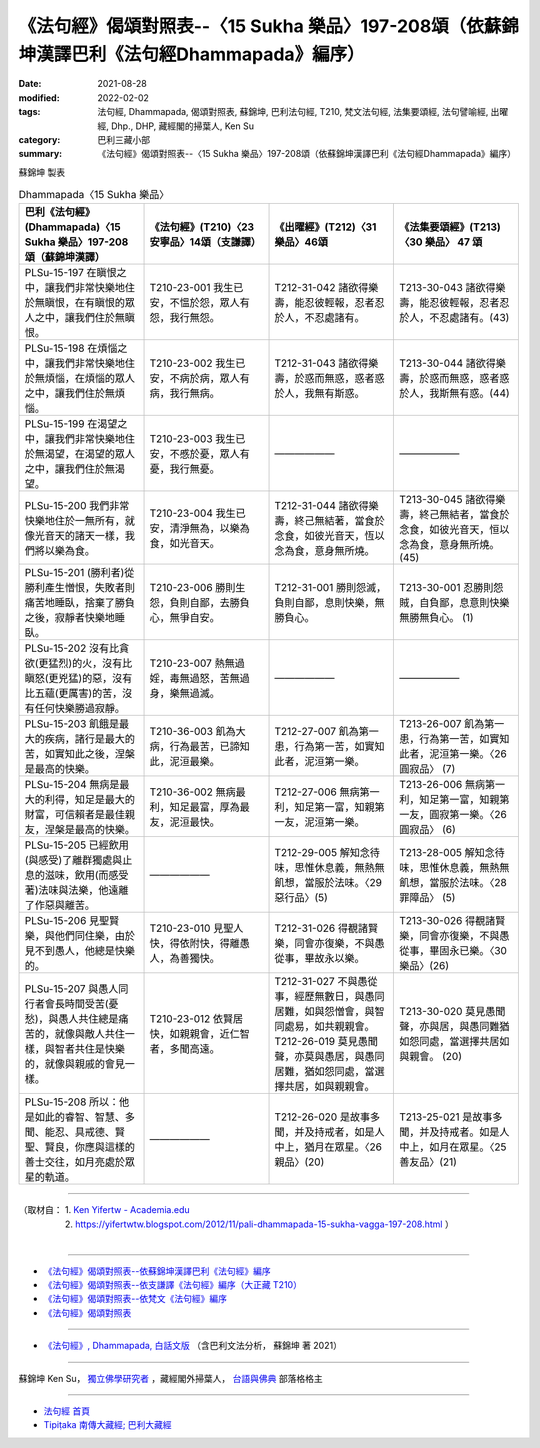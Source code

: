 ====================================================================================================
《法句經》偈頌對照表--〈15 Sukha 樂品〉197-208頌（依蘇錦坤漢譯巴利《法句經Dhammapada》編序）
====================================================================================================

:date: 2021-08-28
:modified: 2022-02-02
:tags: 法句經, Dhammapada, 偈頌對照表, 蘇錦坤, 巴利法句經, T210, 梵文法句經, 法集要頌經, 法句譬喻經, 出曜經, Dhp., DHP, 藏經閣的掃葉人, Ken Su
:category: 巴利三藏小部
:summary: 《法句經》偈頌對照表--〈15 Sukha 樂品〉197-208頌（依蘇錦坤漢譯巴利《法句經Dhammapada》編序）


蘇錦坤 製表

.. list-table:: Dhammapada〈15 Sukha 樂品〉
   :widths: 25 25 25 25
   :header-rows: 1
   :class: remove-gatha-number

   * - 巴利《法句經》(Dhammapada)〈15 Sukha 樂品〉197-208頌（蘇錦坤漢譯）
     - 《法句經》(T210)〈23 安寧品〉14頌（支謙譯）
     - 《出曜經》(T212)〈31 樂品〉46頌
     - 《法集要頌經》(T213)〈30 樂品〉 47 頌

   * - PLSu-15-197 在瞋恨之中，讓我們非常快樂地住於無瞋恨，在有瞋恨的眾人之中，讓我們住於無瞋恨。
     - T210-23-001 我生已安，不慍於怨，眾人有怨，我行無怨。
     - T212-31-042 諸欲得樂壽，能忍彼輕報，忍者忍於人，不忍處諸有。
     - T213-30-043 諸欲得樂壽，能忍彼輕報，忍者忍於人，不忍處諸有。(43)

   * - PLSu-15-198 在煩惱之中，讓我們非常快樂地住於無煩惱，在煩惱的眾人之中，讓我們住於無煩惱。
     - T210-23-002 我生已安，不病於病，眾人有病，我行無病。
     - T212-31-043 諸欲得樂壽，於惑而無惑，惑者惑於人，我無有斯惑。
     - T213-30-044 諸欲得樂壽，於惑而無惑，惑者惑於人，我斯無有惑。(44)

   * - PLSu-15-199 在渴望之中，讓我們非常快樂地住於無渴望，在渴望的眾人之中，讓我們住於無渴望。
     - T210-23-003 我生已安，不慼於憂，眾人有憂，我行無憂。
     - ——————
     - ——————

   * - PLSu-15-200 我們非常快樂地住於一無所有，就像光音天的諸天一樣，我們將以樂為食。
     - T210-23-004 我生已安，清淨無為，以樂為食，如光音天。
     - T212-31-044 諸欲得樂壽，終己無結著，當食於念食，如彼光音天，恆以念為食，意身無所燒。
     - T213-30-045 諸欲得樂壽，終己無結者，當食於念食，如彼光音天，恒以念為食，意身無所燒。(45)


   * - PLSu-15-201 (勝利者)從勝利產生憎恨，失敗者則痛苦地睡臥，捨棄了勝負之後，寂靜者快樂地睡臥。
     - T210-23-006 勝則生怨，負則自鄙，去勝負心，無爭自安。
     - T212-31-001 勝則怨滅，負則自鄙，息則快樂，無勝負心。
     - T213-30-001 忍勝則怨賊，自負鄙，息意則快樂無勝無負心。 (1)

   * - PLSu-15-202 沒有比貪欲(更猛烈)的火，沒有比瞋怒(更兇猛)的惡，沒有比五蘊(更厲害)的苦，沒有任何快樂勝過寂靜。
     - T210-23-007 熱無過婬，毒無過怒，苦無過身，樂無過滅。
     - ——————
     - ——————

   * - PLSu-15-203 飢餓是最大的疾病，諸行是最大的苦，如實知此之後，涅槃是最高的快樂。
     - T210-36-003 飢為大病，行為最苦，已諦知此，泥洹最樂。
     - T212-27-007 飢為第一患，行為第一苦，如實知此者，泥洹第一樂。
     - T213-26-007 飢為第一患，行為第一苦，如實知此者，泥洹第一樂。〈26 圓寂品〉 (7)

   * - PLSu-15-204 無病是最大的利得，知足是最大的財富，可信賴者是最佳親友，涅槃是最高的快樂。
     - T210-36-002 無病最利，知足最富，厚為最友，泥洹最快。
     - T212-27-006 無病第一利，知足第一富，知親第一友，泥洹第一樂。
     - T213-26-006 無病第一利，知足第一富，知親第一友，圓寂第一樂。〈26 圓寂品〉 (6)

   * - PLSu-15-205 已經飲用(與感受)了離群獨處與止息的滋味，飲用(而感受著)法味與法樂，他遠離了作惡與離苦。
     - ——————
     - T212-29-005 解知念待味，思惟休息義，無熱無飢想，當服於法味。〈29 惡行品〉(5)
     - T213-28-005 解知念待味，思惟休息義，無熱無飢想，當服於法味。〈28 罪障品〉 (5)

   * - PLSu-15-206 見聖賢樂，與他們同住樂，由於見不到愚人，他總是快樂的。
     - T210-23-010 見聖人快，得依附快，得離愚人，為善獨快。
     - T212-31-026 得覩諸賢樂，同會亦復樂，不與愚從事，畢故永以樂。
     - T213-30-026 得覩諸賢樂，同會亦復樂，不與愚從事，畢固永已樂。〈30樂品〉(26)

   * - PLSu-15-207 與愚人同行者會長時間受苦(憂愁)，與愚人共住總是痛苦的，就像與敵人共住一樣，與智者共住是快樂的，就像與親戚的會見一樣。
     - T210-23-012 依賢居快，如親親會，近仁智者，多聞高遠。
     - | T212-31-027 不與愚從事，經歷無數日，與愚同居難，如與怨憎會，與智同處易，如共親親會。
       | T212-26-019 莫見愚聞聲，亦莫與愚居，與愚同居難，猶如怨同處，當選擇共居，如與親親會。
     - T213-30-020 莫見愚聞聲，亦與居，與愚同難猶如怨同處，當選擇共居如與親會。 (20)

   * - PLSu-15-208 所以：他是如此的睿智、智慧、多聞、能忍、具戒德、賢聖、賢良，你應與這樣的善士交往，如月亮處於眾星的軌道。
     - ——————
     - T212-26-020 是故事多聞，并及持戒者，如是人中上，猶月在眾星。〈26 親品〉(20)
     - T213-25-021 是故事多聞，并及持戒者。如是人中上，如月在眾星。〈25 善友品〉(21)

------

| （取材自： 1. `Ken Yifertw - Academia.edu <https://www.academia.edu/34693191/Pali_%E6%B3%95%E5%8F%A5%E7%B6%93_15_%E6%A8%82%E5%93%81_%E5%B0%8D%E7%85%A7%E8%A1%A8_v_8>`__
| 　　　　　 2. https://yifertwtw.blogspot.com/2012/11/pali-dhammapada-15-sukha-vagga-197-208.html ）
| 

------

- `《法句經》偈頌對照表--依蘇錦坤漢譯巴利《法句經》編序 <{filename}dhp-correspondence-tables-pali%zh.rst>`_
- `《法句經》偈頌對照表--依支謙譯《法句經》編序（大正藏 T210） <{filename}dhp-correspondence-tables-t210%zh.rst>`_
- `《法句經》偈頌對照表--依梵文《法句經》編序 <{filename}dhp-correspondence-tables-sanskrit%zh.rst>`_
- `《法句經》偈頌對照表 <{filename}dhp-correspondence-tables%zh.rst>`_

------

- `《法句經》, Dhammapada, 白話文版 <{filename}../dhp-Ken-Yifertw-Su/dhp-Ken-Y-Su%zh.rst>`_ （含巴利文法分析， 蘇錦坤 著 2021）

~~~~~~~~~~~~~~~~~~~~~~~~~~~~~~~~~~

蘇錦坤 Ken Su， `獨立佛學研究者 <https://independent.academia.edu/KenYifertw>`_ ，藏經閣外掃葉人， `台語與佛典 <http://yifertw.blogspot.com/>`_ 部落格格主

------

- `法句經 首頁 <{filename}../dhp%zh.rst>`__

- `Tipiṭaka 南傳大藏經; 巴利大藏經 <{filename}/articles/tipitaka/tipitaka%zh.rst>`__

..
  2022-02-02 rev. remove-gatha-number (add:  :class: remove-gatha-number)
  12-18 post; 12-14 rev. completed from the chapter 1 to the end (the chapter 26)
  2021-08-28 create rst